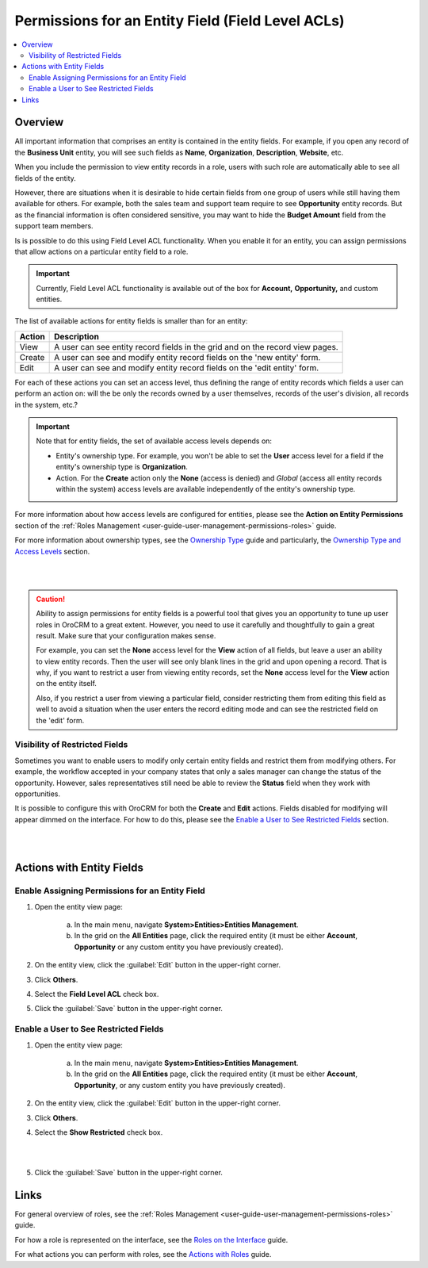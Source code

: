 Permissions for an Entity Field (Field Level ACLs) 
==================================================

.. contents:: :local:
    :depth: 3



Overview
---------

All important information that comprises an entity is contained in the entity fields. For example, if you open any record of the **Business Unit** entity, you will see such fields as **Name**, **Organization**, **Description**, **Website**, etc. 

When you include the permission to view entity records in a role, users with such role are automatically able to see all fields of the entity. 

However, there are situations when it is desirable to hide certain fields from one group of users while still having them available for others. For example, both the sales team and support team require to see **Opportunity** entity records. But as the financial information is often considered sensitive, you may want to hide the **Budget Amount** field from the support team members.  


Is is possible to do this using Field Level ACL functionality. When you enable it for an entity, you can assign permissions that allow actions on a particular entity field to a role. 

.. important::
	Currently, Field Level ACL functionality is available out of the box for **Account,** **Opportunity,** and custom entities. 


The list of available actions for entity fields is smaller than for an entity:

+--------+-------------------------------------------------------------------------------+
| Action | Description                                                                   |
+========+===============================================================================+
| View   | A user can see entity record fields in the grid and on the record view pages. |
+--------+-------------------------------------------------------------------------------+
| Create | A user can see and modify entity record fields on the 'new entity' form.      |
+--------+-------------------------------------------------------------------------------+
| Edit   | A user can see and modify entity record fields on the 'edit entity' form.     |
+--------+-------------------------------------------------------------------------------+

For each of these actions you can set an access level, thus defining the range of entity records which fields a user can perform an action on: will the be only the records owned by a user themselves, records of the user's division, all records in the system, etc.?  

.. Important::
	Note that for entity fields, the set of available access levels depends on:

	- Entity's ownership type. For example, you won't be able to set the **User** access level for a field if the entity's ownership type is **Organization**. 
	
	- Action. For the **Create** action only the **None** (access is denied) and *Global* (access all entity records within the system) access levels are available independently of the entity's ownership type.
	  
	  
For more information about how access levels are configured for entities, please see the **Action on Entity Permissions** section of the :ref:`Roles Management <user-guide-user-management-permissions-roles>` guide.

For more information about ownership types, see the `Ownership Type <./access-management-ownership-type>`__ guide and particularly, the `Ownership Type and Access Levels <./access-management-ownership-type#ownership-types-and-access-levels>`__ section.

|

.. image:: ../img/access_roles_management/roles_permissions_fields_general_ex.png 

|


.. caution:: 
	Ability to assign permissions for entity fields is a powerful tool that gives you an opportunity to tune up user roles in OroCRM to a great extent. However, you need to use it carefully and thoughtfully to gain a great result. Make sure that your configuration makes sense. 

	For example, you can set the **None** access level for the **View** action of all fields, but leave a user an ability to view entity records. Then the user will see only blank lines in the grid and upon opening a record. That is why, if you want to restrict a user from viewing entity records, set the **None** access level for the **View** action on the entity itself.  

	Also, if you restrict a user from viewing a particular field, consider restricting them from editing this field as well to avoid a situation when the user enters the record editing mode and can see the restricted field on the 'edit' form.


Visibility of Restricted Fields
^^^^^^^^^^^^^^^^^^^^^^^^^^^^^^^

Sometimes you want to enable users to modify only certain entity fields and restrict them from modifying others. For example, the workflow accepted in your company states that only a sales manager can change the status of the opportunity. However, sales representatives still need be able to review the **Status** field when they work with opportunities. 

It is possible to configure this with OroCRM for both the **Create** and **Edit** actions. Fields disabled for modifying will appear dimmed on the interface. For how to do this, please see the `Enable a User to See Restricted Fields`_  section.

|

.. image:: ../img/access_roles_management/opportunity_greyed-status.png 

|

Actions with Entity Fields
---------------------------

Enable Assigning Permissions for an Entity Field
^^^^^^^^^^^^^^^^^^^^^^^^^^^^^^^^^^^^^^^^^^^^^^^^^

1. Open the entity view page:

    a. In the main menu, navigate **System>Entities>Entities Management**.
    
    b. In the grid on the **All Entities** page, click the required entity (it must be either  **Account**, **Opportunity** or any custom entity you have previously created). 

2. On the entity view, click the :guilabel:`Edit` button in the upper-right corner.

3. Click **Others**.

4. Select the **Field Level ACL** check box.


.. image:: ../img/access_roles_management/access_field_level_acl_enable.png

5. Click the :guilabel:`Save` button in the upper-right corner.


Enable a User to See Restricted Fields 
^^^^^^^^^^^^^^^^^^^^^^^^^^^^^^^^^^^^^^^

1. Open the entity view page:

    a. In the main menu, navigate **System>Entities>Entities Management**.
    
    b. In the grid on the **All Entities** page, click the required entity (it must be either **Account**, **Opportunity**, or any custom entity you have previously created). 

2. On the entity view, click the :guilabel:`Edit` button in the upper-right corner.

3. Click **Others**.

4. Select the **Show Restricted** check box.

|

.. image:: ../img/access_roles_management/access_field_level_acl_showrestricted.png

|

5. Click the :guilabel:`Save` button in the upper-right corner.

Links
------

For general overview of roles, see the :ref:`Roles Management <user-guide-user-management-permissions-roles>` guide.

For how a role is represented on the interface, see the `Roles on the Interface <./access-management-roles-interface>`__ guide.

For what actions you can perform with roles, see the `Actions with Roles <./access-management-roles-actions>`__ guide.
